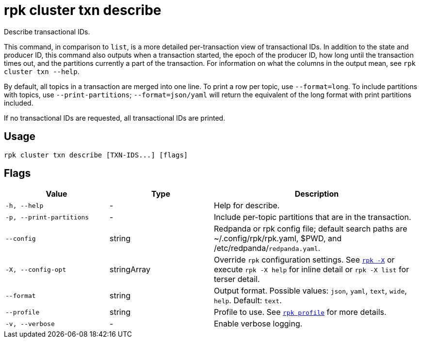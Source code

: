 = rpk cluster txn describe

Describe transactional IDs.

This command, in comparison to `list`, is a more detailed per-transaction view of transactional IDs. In addition to the state and producer ID, this command also outputs when a transaction started, the epoch of the producer ID, how long until the transaction times out, and the partitions currently a part of the transaction. For information on what the columns in the output mean, see `rpk cluster txn --help`.

By default, all topics in a transaction are merged into one line. To print a row per topic, use `--format=long`. To include partitions with topics, use `--print-partitions`; `--format=json/yaml` will return the equivalent of the long format with print partitions included.

If no transactional IDs are requested, all transactional IDs are printed.

== Usage

[,bash]
----
rpk cluster txn describe [TXN-IDS...] [flags]
----

== Flags

[cols="1m,1a,2a"]
|===
|*Value* |*Type* |*Description*

|-h, --help |- |Help for describe.

|-p, --print-partitions |- |Include per-topic partitions that are in the transaction.

|--config |string |Redpanda or rpk config file; default search paths are ~/.config/rpk/rpk.yaml, $PWD, and /etc/redpanda/`redpanda.yaml`.

|-X, --config-opt |stringArray |Override `rpk` configuration settings. See xref:reference:rpk/rpk-x-options.adoc[`rpk -X`] or execute `rpk -X help` for inline detail or `rpk -X list` for terser detail.

|--format |string |Output format. Possible values: `json`, `yaml`, `text`, `wide`, `help`. Default: `text`.

|--profile |string |Profile to use. See xref:reference:rpk/rpk-profile.adoc[`rpk profile`] for more details.

|-v, --verbose |- |Enable verbose logging.
|===